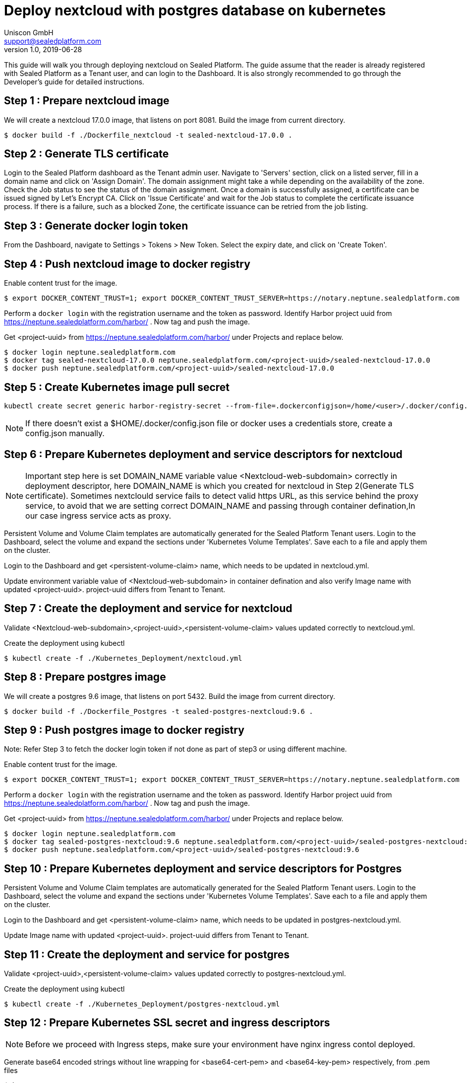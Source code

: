 = Deploy nextcloud with postgres database on kubernetes
Uniscon GmbH <support@sealedplatform.com>
v1.0, 2019-06-28
:sp-caption!:
ifndef::imagesdir[:imagesdir: images]
:title-logo-image: image:uniscontuevlogo.png[align=center,pdfwidth=50%]

This guide will walk you through deploying nextcloud on Sealed Platform. The guide assume that the reader is already registered with Sealed Platform as a Tenant user, and can login to the Dashboard. It is also strongly recommended to go through the Developer's guide for detailed instructions.

== Step 1 : Prepare nextcloud image

We will create a nextcloud 17.0.0 image, that listens on port 8081. Build the image from current directory.

 $ docker build -f ./Dockerfile_nextcloud -t sealed-nextcloud-17.0.0 . 

== Step 2 : Generate TLS certificate

Login to the Sealed Platform dashboard as the Tenant admin user. Navigate to 'Servers' section, click on a listed server, fill in a domain name and click on 'Assign Domain'. The domain assignment might take a while depending on the availability of the zone. Check the Job status to see the status of the domain assignment. Once a domain is successfully assigned, a certificate can be issued signed by Let's Encrypt CA. Click on 'Issue Certificate' and wait for the Job status to complete the certificate issuance process. If there is a failure, such as a blocked Zone, the certificate issuance can be retried from the job listing.

== Step 3 : Generate docker login token

From the Dashboard, navigate to Settings > Tokens > New Token. Select the expiry date, and click on 'Create Token'.

== Step 4 : Push nextcloud image to docker registry

Enable content trust for the image. 

 $ export DOCKER_CONTENT_TRUST=1; export DOCKER_CONTENT_TRUST_SERVER=https://notary.neptune.sealedplatform.com

Perform a `docker login` with the registration username and the token as password. Identify Harbor project uuid from https://neptune.sealedplatform.com/harbor/ . Now tag and push the image.

Get <project-uuid> from https://neptune.sealedplatform.com/harbor/ under Projects and replace below.

 $ docker login neptune.sealedplatform.com
 $ docker tag sealed-nextcloud-17.0.0 neptune.sealedplatform.com/<project-uuid>/sealed-nextcloud-17.0.0
 $ docker push neptune.sealedplatform.com/<project-uuid>/sealed-nextcloud-17.0.0

== Step 5 : Create Kubernetes image pull secret

 kubectl create secret generic harbor-registry-secret --from-file=.dockerconfigjson=/home/<user>/.docker/config.json --type=kubernetes.io/dockerconfigjson
 
NOTE: If there doesn't exist a $HOME/.docker/config.json file or docker uses a credentials store, create a config.json manually.

== Step 6 : Prepare Kubernetes deployment and service descriptors for nextcloud

NOTE: Important step here is set DOMAIN_NAME variable value <Nextcloud-web-subdomain> correctly in deployment descriptor, here DOMAIN_NAME is which you created for nextcloud in Step 2(Generate TLS certificate).
Sometimes nextclould service fails to detect valid https URL, as this service behind the proxy service, to avoid that we are setting correct DOMAIN_NAME and passing through container defination,In our case ingress service acts as proxy.

Persistent Volume and Volume Claim templates are automatically generated for the Sealed Platform Tenant users. Login to the Dashboard, select the volume and expand the sections under 'Kubernetes Volume Templates'. Save each to a file and apply them on the cluster.

Login to the Dashboard and get <persistent-volume-claim> name, which needs to be updated in nextcloud.yml.

Update environment variable value of <Nextcloud-web-subdomain> in container defination and also verify Image name with updated <project-uuid>. project-uuid differs from Tenant to Tenant.

== Step 7 : Create the deployment and service for nextcloud

Validate <Nextcloud-web-subdomain>,<project-uuid>,<persistent-volume-claim> values updated correctly to nextcloud.yml.

Create the deployment using kubectl

 $ kubectl create -f ./Kubernetes_Deployment/nextcloud.yml

== Step 8 : Prepare postgres image

We will create a postgres 9.6 image, that listens on port 5432. Build the image from current directory.

  $ docker build -f ./Dockerfile_Postgres -t sealed-postgres-nextcloud:9.6 .

== Step 9 : Push postgres image to docker registry

Note: Refer Step 3 to fetch the docker login token if not done as part of step3 or using different machine.

Enable content trust for the image.

 $ export DOCKER_CONTENT_TRUST=1; export DOCKER_CONTENT_TRUST_SERVER=https://notary.neptune.sealedplatform.com

Perform a `docker login` with the registration username and the token as password. Identify Harbor project uuid from https://neptune.sealedplatform.com/harbor/ . Now tag and push the image.

Get <project-uuid> from https://neptune.sealedplatform.com/harbor/ under Projects and replace below.

 $ docker login neptune.sealedplatform.com
 $ docker tag sealed-postgres-nextcloud:9.6 neptune.sealedplatform.com/<project-uuid>/sealed-postgres-nextcloud:9.6
 $ docker push neptune.sealedplatform.com/<project-uuid>/sealed-postgres-nextcloud:9.6

== Step 10 : Prepare Kubernetes deployment and service descriptors for Postgres

Persistent Volume and Volume Claim templates are automatically generated for the Sealed Platform Tenant users. Login to the Dashboard, select the volume and expand the sections under 'Kubernetes Volume Templates'. Save each to a file and apply them on the cluster.

Login to the Dashboard and get <persistent-volume-claim> name, which needs to be updated in postgres-nextcloud.yml.

Update Image name with updated <project-uuid>. project-uuid differs from Tenant to Tenant.

== Step 11 : Create the deployment and service for postgres

Validate <project-uuid>,<persistent-volume-claim> values updated correctly to postgres-nextcloud.yml.

Create the deployment using kubectl

 $ kubectl create -f ./Kubernetes_Deployment/postgres-nextcloud.yml

== Step 12 :  Prepare Kubernetes SSL secret and ingress  descriptors 

NOTE: Before we proceed with Ingress steps, make sure your environment have nginx ingress contol deployed.

Generate base64 encoded strings without line wrapping for <base64-cert-pem> and <base64-key-pem> respectively, from .pem files

 $ base64 -w 0 cert.pem
 $ base64 -w 0 key.pem 

Set <base64-cert-pem> and <base64-key-pem> values from above to a file ./Kubernetes_Deployment/ingress_nextcloud_ssl_secret.yml

Set <Nextcloud-web-subdomain> subdomain for the Ingress resource assigned to Sealed Nextcloud in ./Kubernetes_Deployment/ingress_nextcloud.yml file

== Step 13 : Create the SSL secret and Ingress service

Create the deployment using kubectl

 $ kubectl create -f ./Kubernetes_Deployment/ingress_nextcloud_ssl_secret.yml
 $ kubectl create -f ./Kubernetes_Deployment/ingress_nextcloud.yml
